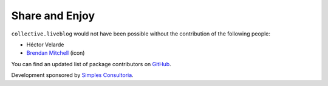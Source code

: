 Share and Enjoy
===============

``collective.liveblog`` would not have been possible without the contribution of the following people:

- Héctor Velarde
- `Brendan Mitchell`_ (icon)

You can find an updated list of package contributors on `GitHub`_.

Development sponsored by `Simples Consultoria`_.

.. _`Brendan Mitchell`: http://www.theblogicon.com/
.. _`GitHub`: https://github.com/collective/collective.liveblog/contributors
.. _`Simples Consultoria`: http://www.simplesconsultoria.com.br/
